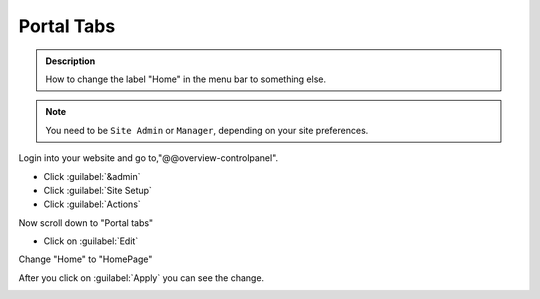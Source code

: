 ===========
Portal Tabs
===========

.. admonition:: Description

   How to change the label "Home" in the menu bar to something else.


.. note::

   You need to be ``Site Admin`` or ``Manager``, depending on your site preferences.

.. image:: /_static/pt-home_label.png

Login into your website and go to,"@@overview-controlpanel".

- Click :guilabel:`&admin`
- Click :guilabel:`Site Setup`
- Click :guilabel:`Actions`

Now scroll down to "Portal tabs"

.. image:: /_static/portal_tabs.png

- Click on :guilabel:`Edit`

.. image:: /_static/pt-action_settings.png

Change "Home" to "HomePage"

.. image:: /_static/pt-action_settings_change.png

After you click on :guilabel:`Apply` you can see the change.

.. image:: /_static/pt-home_changed.png
